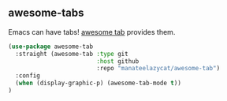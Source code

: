 ** awesome-tabs
Emacs can have tabs! [[https://github.com/manateelazycat/awesome-tab][awesome tab]] provides them.
#+begin_src emacs-lisp
(use-package awesome-tab
  :straight (awesome-tab :type git
                         :host github
                         :repo "manateelazycat/awesome-tab")
  :config
  (when (display-graphic-p) (awesome-tab-mode t))
)
#+end_src
